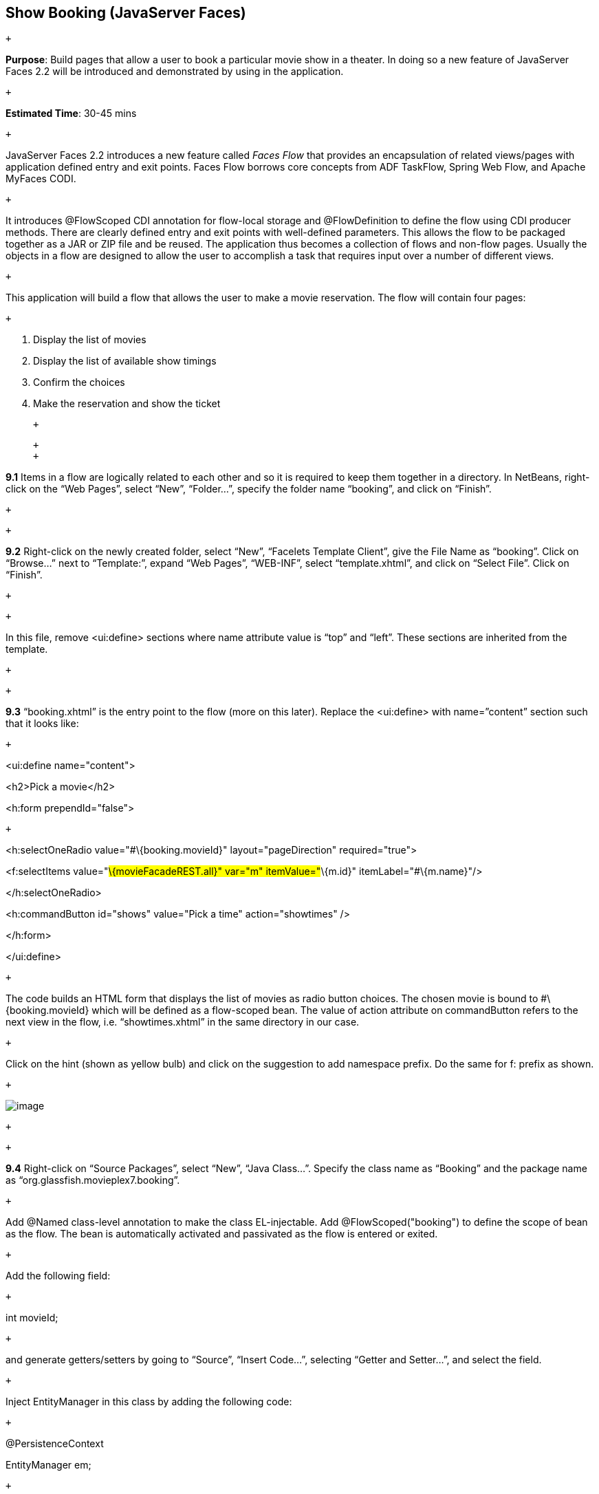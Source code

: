 == Show Booking (JavaServer Faces)

 +

*Purpose*: Build pages that allow a user to book a particular movie show
in a theater. In doing so a new feature of JavaServer Faces 2.2 will be
introduced and demonstrated by using in the application.

 +

*Estimated Time*: 30-45 mins

 +

JavaServer Faces 2.2 introduces a new feature called _Faces Flow_ that
provides an encapsulation of related views/pages with application
defined entry and exit points. Faces Flow borrows core concepts from ADF
TaskFlow, Spring Web Flow, and Apache MyFaces CODI.

 +

It introduces @FlowScoped CDI annotation for flow-local storage and
@FlowDefinition to define the flow using CDI producer methods. There are
clearly defined entry and exit points with well-defined parameters. This
allows the flow to be packaged together as a JAR or ZIP file and be
reused. The application thus becomes a collection of flows and non-flow
pages. Usually the objects in a flow are designed to allow the user to
accomplish a task that requires input over a number of different views.

 +

This application will build a flow that allows the user to make a movie
reservation. The flow will contain four pages:

 +

1.  Display the list of movies
2.  Display the list of available show timings
3.  Confirm the choices
4.  Make the reservation and show the ticket

 +

 +
 +

*9.1* Items in a flow are logically related to each other and so it is
required to keep them together in a directory. In NetBeans, right-click
on the “Web Pages”, select “New”, “Folder…”, specify the folder name
“booking”, and click on “Finish”.

 +

 +

*9.2* Right-click on the newly created folder, select “New”, “Facelets
Template Client”, give the File Name as “booking”. Click on “Browse…”
next to “Template:”, expand “Web Pages”, “WEB-INF”, select
“template.xhtml”, and click on “Select File”. Click on “Finish”.

 +

 +

In this file, remove <ui:define> sections where name attribute value is
“top” and “left”. These sections are inherited from the template.

 +

 +

*9.3* “booking.xhtml” is the entry point to the flow (more on this
later). Replace the <ui:define> with name=”content” section such that it
looks like:

 +

<ui:define name="content">

<h2>Pick a movie</h2>

<h:form prependId="false">

 +

<h:selectOneRadio value="#\{booking.movieId}" layout="pageDirection"
required="true">

<f:selectItems value="#\{movieFacadeREST.all}" var="m"
itemValue="#\{m.id}" itemLabel="#\{m.name}"/>

</h:selectOneRadio>

<h:commandButton id="shows" value="Pick a time" action="showtimes" />

</h:form>

</ui:define>

 +

The code builds an HTML form that displays the list of movies as radio
button choices. The chosen movie is bound to #\{booking.movieId} which
will be defined as a flow-scoped bean. The value of action attribute on
commandButton refers to the next view in the flow, i.e.
“showtimes.xhtml” in the same directory in our case.

 +

Click on the hint (shown as yellow bulb) and click on the suggestion to
add namespace prefix. Do the same for f: prefix as shown.

 +

image:images/9.3-imports.png[image]

 +

 +

*9.4* Right-click on “Source Packages”, select “New”, “Java Class…”.
Specify the class name as “Booking” and the package name as
“org.glassfish.movieplex7.booking”.

 +

Add @Named class-level annotation to make the class EL-injectable. Add
@FlowScoped("booking") to define the scope of bean as the flow. The bean
is automatically activated and passivated as the flow is entered or
exited.

 +

Add the following field:

 +

int movieId;

 +

and generate getters/setters by going to “Source”, “Insert Code…”,
selecting “Getter and Setter…”, and select the field.

 +

Inject EntityManager in this class by adding the following code:

 +

@PersistenceContext

EntityManager em;

 +

Add the following convenience method:

 +

public String getMovieName() \{

try \{

return em.createNamedQuery("Movie.findById",
Movie.class).setParameter("id", movieId).getSingleResult().getName();

} catch (NoResultException e) \{

return "";

}

}

 +

This method will return the movie name based upon the selected movie.

 +

Alternatively, movie id and name may be passed from the selected radio
button and parsed in the backing bean. This will reduce an extra trip to
the database.

 +

 +

*9.5* Create “showtimes.xhtml” in the “booking” folder following the
steps in section 9.2. Replace “content” <ui:define> section such that it
looks like:

 +

<ui:define name="content">

<h2>Show Timings for <font color="red">#\{booking.movieName}</font></h2>

<h:form>

<h:selectOneRadio value="#\{booking.startTime}" layout="pageDirection"
required="true">

<c:forEach items="#\{timeslotFacadeREST.all}" var="s">

<f:selectItem itemValue="#\{s.id},#\{s.startTime}"
itemLabel="#\{s.startTime}"/>

</c:forEach>

</h:selectOneRadio>

<h:commandButton value="Confirm" action="confirm" />

<h:commandButton id="back" value="Back" action="booking"
immediate="true"/>

</h:form>

</ui:define>

 +

This code builds an HTML form that displays the chosen movie name and
all the show times. #\{timeslotFacadeREST.all} returns the list of all
the movies and iterates over them using a c:forEach loop. The id and
start time of the selected show are bound to #\{booking.startTime}. One
command button (value=”Back”) allows going back to the previous page and
the other command button (value=”Confirm”) takes to next view in the
flow, “confirm.xhtml” in our case.

 +

Typically a user will expect the show times only for the selected movie
but all the show times are shown here. This allows us to demonstrate
going back and forth within a flow if an incorrect show time for a movie
is chosen. A different query may be written that displays only the shows
available for this movie; however this is not part of the application.

 +

 +

*9.6* Add the following fields to the Booking class:

 +

String startTime;

int startTimeId;

 +

And the following methods:

 +

public String getStartTime() \{

return startTime;

}

 +

public void setStartTime(String startTime) \{

StringTokenizer tokens = new StringTokenizer(startTime, ",");

startTimeId = Integer.parseInt(tokens.nextToken());

this.startTime = tokens.nextToken();

}

 +

public int getStartTimeId() \{

return startTimeId;

}

 +

These methods will parse the values received from the form. Also add the
following method:

 +

public String getTheater() \{

// for a movie and show

try \{

// Always return the first theater

List<ShowTiming> list =

em.createNamedQuery("ShowTiming.findByMovieAndTimingId",

ShowTiming.class)

.setParameter("movieId", movieId)

.setParameter("timingId", startTimeId)

.getResultList();

if (list.isEmpty())

return "none";

 +

return list

.get(0)

.getTheaterId()

.getId().toString();

} catch (NoResultException e) \{

return "none";

}

}

 +

This method will find the first theater available for the chosen movie
and show the timing.

 +

Additionally a list of theaters offering that movie may be shown in a
separate page.

 +

 +

*9.7* Create “confirm.xhtml” page in the “booking” folder by following
the steps defined in 9.2. Replace “content” <ui:define> section such
that it looks like:

 +

<ui:define name="content">

<c:choose>

<c:when test="#\{booking.theater == 'none'}">

<h2>No theater found, choose a different time</h2>

<h:form>

Movie name: #\{booking.movieName}<p/>

Starts at: #\{booking.startTime}<p/>

<h:commandButton id="back" value="Back" action="showtimes"/>

</h:form>

</c:when>

<c:otherwise>

<h2>Confirm ?</h2>

<h:form>

Movie name: #\{booking.movieName}<p/>

Starts at: #\{booking.startTime}<p/>

Theater: #\{booking.theater}<p/>

<p/><h:commandButton id="next" value="Book" action="print"/>

<h:commandButton id="back" value="Back" action="showtimes"/>

</h:form>

</c:otherwise>

</c:choose>

</ui:define>

 +

The code displays the selected movie, show timing, and theater if
available. The reservation can proceed if all three are available.
“print.xhtml”, identified by action of commandButton with “Book” value,
is the last page that shows the confirmed reservation.

 +

actionListener can be added to commandButton to invoke the business
logic for making the reservation. Additional pages may be added to take
the credit card details and email address.

 +

 +

*9.8* Create “print.xhtml” page in the “booking” folder by following the
steps defined in 9.2 and replace “content” <ui:define> section such that
it looks like:

 +

<ui:define name="content">

<h2>Reservation Confirmed</h2>

<h:form>

Movie name: #\{booking.movieName}<p/>

Starts at: #\{booking.startTime}<p/>

Theater: #\{booking.theater}<p/>

<p><h:commandButton id="home" value="home" action="goHome" /></p>

</h:form>

</ui:define>

 +

This code displays the movie name, show timings, and the selected
theater.

 +

The commandButton initiates exit from the flow. The action attribute
defines a navigation rule that will be defined in the next step.

 +

 +

*9.9* “booking.xhtml”, “showtimes.xhtml”, “confirm.xhtml”, and
“print.xhtml” are all in the same directory. Now the runtime needs to be
informed that the views in this directory are to be treated as view
nodes in a flow. This can be done by adding “booking/booking-flow.xml”
or have a class with a method that @Produces @FlowDefinition.

 +

Right-click on “Web Pages/booking” folder, select “New”, “Other”, “XML”,
“XML Document”, give the name as “booking-flow”, click on “Next>”, take
the default of “Well-formed Document”, and click on “Finish”. Edit the
file such that it looks like:

 +

<faces-config version="2.2" xmlns="http://xmlns.jcp.org/xml/ns/javaee"

xmlns:xsi="http://www.w3.org/2001/XMLSchema-instance"

xsi:schemaLocation="

http://xmlns.jcp.org/xml/ns/javaee

http://xmlns.jcp.org/xml/ns/javaee/web-facesconfig_2_2.xsd">

<flow-definition id="booking">

<flow-return id="goHome">

<from-outcome>/index</from-outcome>

</flow-return>

</flow-definition>

</faces-config>

 +

This defines the flow graph. It uses the standard parent element used in
any “faces-config.xml” but defines a <flow-definition>.

 +

<flow-return> defines a return node in a flow graph. <from-outcome>
contains the node value, or an EL expression that defines the node, to
return to. In this case, the navigation returns to the home page.

 +

 +

*9.10* Finally, invoke the flow by editing “WEB-INF/template.xhtml” and
changing:

 +

<h:commandLink action="item1">Item 1</h:commandLink>

 +

to

 +

<h:commandLink action="booking">Book a movie</h:commandLink>

 +

commandLink renders an HTML anchor tag that behaves like a form submit
button. The action attribute points to the directory where all views for
the flow are stored. This directory already contains “booking-flow.xml”
which defines the flow of the pages.

 +

 +

*9.11* Run the project by right clicking on the project and selecting
“Run”. The browser shows the updated output.

 +

image:images/9.11-output.png[image]

 +

Click on “Book a movie” to see the page as shown.

 +

image:images/9.11-output2.png[image]

 +

Select a movie, say “The Shining” and click on “Pick a time” to see the
page output as shown.

 +

 +

image:images/9.11-output3.png[image]

 +

Pick a time slot, say “04:00”, click
on “Confirm” to see the output as shown.

 +

image:images/9.11-output4.png[image]

 +

Click on “Book” to confirm and see the output as:

 +

image:images/9.11-output5.png[image]

 +

Feel free to enter other combinations, go back and forth in the flow and
notice how the values in the bean are preserved.

 +

Click on “home” takes to the main application page.

 +

